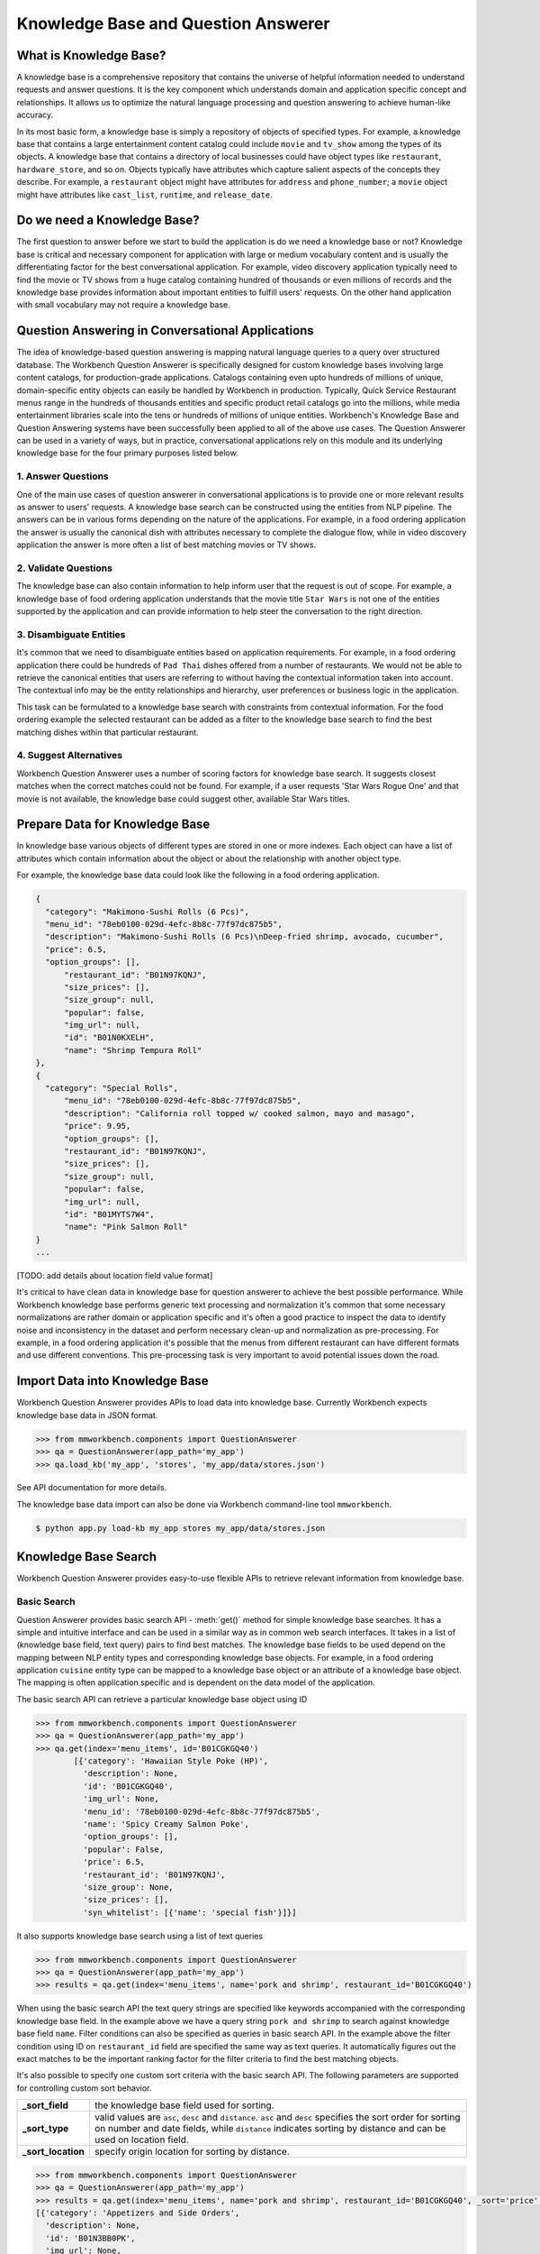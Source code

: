 Knowledge Base and Question Answerer
====================================

What is Knowledge Base?
-----------------------
A knowledge base is a comprehensive repository that contains the universe of helpful information needed to understand requests and answer questions. It is the key component which understands domain and application specific concept and relationships. It allows us to optimize the natural language processing and question answering to achieve human-like accuracy.

In its most basic form, a knowledge base is simply a repository of objects of specified types. For example, a knowledge base that contains a large entertainment content catalog could include ``movie`` and ``tv_show`` among the types of its objects. A knowledge base that contains a directory of local businesses could have object types like ``restaurant``, ``hardware_store``, and so on. Objects typically have attributes which capture salient aspects of the concepts they describe. For example, a ``restaurant`` object might have attributes for ``address`` and ``phone_number``; a ``movie`` object might have attributes like ``cast_list``, ``runtime``, and ``release_date``.

Do we need a Knowledge Base?
----------------------------
The first question to answer before we start to build the application is do we need a knowledge base or not? Knowledge base is critical and necessary component for application with large or medium vocabulary content and is usually the differentiating factor for the best conversational application. For example, video discovery application typically need to find the movie or TV shows from a huge catalog containing hundred of thousands or even millions of records and the knowledge base provides information about important entities to fulfill users' requests. On the other hand application with small vocabulary may not require a knowledge base. 

Question Answering in Conversational Applications
-------------------------------------------------
The idea of knowledge-based question answering is mapping natural language queries to a query over structured database. The Workbench Question Answerer is specifically designed for custom knowledge bases involving large content catalogs, for production-grade applications. Catalogs containing even upto hundreds of millions of unique, domain-specific entity objects can easily be handled by Workbench in production. Typically, Quick Service Restaurant menus range in the hundreds of thousands entities and specific product retail catalogs go into the millions, while media entertainment libraries scale into the tens or hundreds of millions of unique entities. Workbench's Knowledge Base and Question Answering systems have been successfully been applied to all of the above use cases. The Question Answerer can be used in a variety of ways, but in practice, conversational applications rely on this module and its underlying knowledge base for the four primary purposes listed below.

1. Answer Questions
````````````````

One of the main use cases of question answerer in conversational applications is to provide one or more relevant results as answer to users' requests. A knowledge base search can be constructed using the entities from NLP pipeline. The answers can be in various forms depending on the nature of the applications. For example, in a food ordering application the answer is usually the canonical dish with attributes necessary to complete the dialogue flow, while in video discovery application the answer is more often a list of best matching movies or TV shows.

2. Validate Questions 
``````````````````

The knowledge base can also contain information to help inform user that the request is out of scope. For example, a knowledge base of food ordering application understands that the movie title ``Star Wars`` is not one of the entities supported by the application and can provide information to help steer the conversation to the right direction.

3. Disambiguate Entities
`````````````````````

It's common that we need to disambiguate entities based on application requirements. For example, in a food ordering application there could be hundreds of ``Pad Thai`` dishes offered from a number of restaurants. We would not be able to retrieve the canonical entities that users are referring to without having the contextual information taken into account. The contextual info may be the entity relationships and hierarchy, user preferences or business logic in the application. 

This task can be formulated to a knowledge base search with constraints from contextual information. For the food ordering example the selected restaurant can be added as a filter to the knowledge base search to find the best matching dishes within that particular restaurant.

4. Suggest Alternatives
````````````````````

Workbench Question Answerer uses a number of scoring factors for knowledge base search. It suggests closest matches when the correct matches could not be found. For example, if a user requests 'Star Wars Rogue One' and that movie is not available, the knowledge base could suggest other, available Star Wars titles.

Prepare Data for Knowledge Base
-------------------------------
In knowledge base various objects of different types are stored in one or more indexes. Each object can have a list of attributes which contain information about the object or about the relationship with another object type. 

For example, the knowledge base data could look like the following in a food ordering application.

.. code-block:: javascript

  {
    "category": "Makimono-Sushi Rolls (6 Pcs)",
    "menu_id": "78eb0100-029d-4efc-8b8c-77f97dc875b5",
    "description": "Makimono-Sushi Rolls (6 Pcs)\nDeep-fried shrimp, avocado, cucumber",
    "price": 6.5,
    "option_groups": [],
	"restaurant_id": "B01N97KQNJ",
	"size_prices": [],
	"size_group": null,
	"popular": false,
	"img_url": null,
	"id": "B01N0KXELH",
	"name": "Shrimp Tempura Roll"
  },
  {
    "category": "Special Rolls",
	"menu_id": "78eb0100-029d-4efc-8b8c-77f97dc875b5",
	"description": "California roll topped w/ cooked salmon, mayo and masago",
	"price": 9.95,
	"option_groups": [],
	"restaurant_id": "B01N97KQNJ",
	"size_prices": [],
	"size_group": null,
	"popular": false,
	"img_url": null,
	"id": "B01MYTS7W4",
	"name": "Pink Salmon Roll"
  }
  ...

[TODO: add details about location field value format]

It's critical to have clean data in knowledge base for question answerer to achieve the best possible performance. While Workbench knowledge base performs generic text processing and normalization it's common that some necessary normalizations are rather domain or application specific and it's often a good practice to inspect the data to identify noise and inconsistency in the dataset and perform necessary clean-up and normalization as pre-processing. For example, in a food ordering application it's possible that the menus from different restaurant can have different formats and use different conventions. This pre-processing task is very important to avoid potential issues down the road.

Import Data into Knowledge Base
-------------------------------
Workbench Question Answerer provides APIs to load data into knowledge base. Currently Workbench expects knowledge base data in JSON format.

.. code:: python

	>>> from mmworkbench.components import QuestionAnswerer
	>>> qa = QuestionAnswerer(app_path='my_app')
	>>> qa.load_kb('my_app', 'stores', 'my_app/data/stores.json')

See API documentation for more details.

The knowledge base data import can also be done via Workbench command-line tool ``mmworkbench``.

.. code-block:: console

	$ python app.py load-kb my_app stores my_app/data/stores.json


Knowledge Base Search
---------------------

Workbench Question Answerer provides easy-to-use flexible APIs to retrieve relevant information from knowledge base.

Basic Search
````````````

Question Answerer provides basic search API - :meth:`get()` method for simple knowledge base searches. It has a simple and intuitive interface and can be used in a similar way as in common web search interfaces. It takes in a list of (knowledge base field, text query) pairs to find best matches. The knowledge base fields to be used depend on the mapping between NLP entity types and corresponding knowledge base objects. For example, in a food ordering application ``cuisine`` entity type can be mapped to a knowledge base object or an attribute of a knowledge base object. The mapping is often application specific and is dependent on the data model of the application. 

The basic search API can retrieve a particular knowledge base object using ID

.. code:: python
	
	>>> from mmworkbench.components import QuestionAnswerer
	>>> qa = QuestionAnswerer(app_path='my_app')
	>>> qa.get(index='menu_items', id='B01CGKGQ40')
		[{'category': 'Hawaiian Style Poke (HP)',
		  'description': None,
		  'id': 'B01CGKGQ40',
		  'img_url': None,
		  'menu_id': '78eb0100-029d-4efc-8b8c-77f97dc875b5',
		  'name': 'Spicy Creamy Salmon Poke',
		  'option_groups': [],
		  'popular': False,
		  'price': 6.5,
		  'restaurant_id': 'B01N97KQNJ',
		  'size_group': None,
		  'size_prices': [],
		  'syn_whitelist': [{'name': 'special fish'}]}]

It also supports knowledge base search using a list of text queries

.. code:: python
	
	>>> from mmworkbench.components import QuestionAnswerer
	>>> qa = QuestionAnswerer(app_path='my_app')
	>>> results = qa.get(index='menu_items', name='pork and shrimp', restaurant_id='B01CGKGQ40')

When using the basic search API the text query strings are specified like keywords accompanied with the corresponding knowledge base field. In the example above we have a query string ``pork and shrimp`` to search against knowledge base field ``name``. Filter conditions can also be specified as queries in basic search API. In the example above the filter condition using ID on ``restaurant_id`` field are specified the same way as text queries. It automatically figures out the exact matches to be the important ranking factor for the filter criteria to find the best matching objects.

It's also possible to specify one custom sort criteria with the basic search API. The following parameters are supported for controlling custom sort behavior.

==================== ===
**_sort_field**          the knowledge base field used for sorting.
**_sort_type**           valid values are ``asc``, ``desc`` and ``distance``. ``asc`` and ``desc``   specifies the sort order for sorting on number and date fields, while ``distance`` indicates sorting by distance and can be used on location field.
**_sort_location**       specify origin location for sorting by distance.
==================== ===

.. code:: python
	
	>>> from mmworkbench.components import QuestionAnswerer
	>>> qa = QuestionAnswerer(app_path='my_app')
	>>> results = qa.get(index='menu_items', name='pork and shrimp', restaurant_id='B01CGKGQ40', _sort='price', _sort_type='asc')
	[{'category': 'Appetizers and Side Orders',
	  'description': None,
	  'id': 'B01N3BB0PK',
	  'img_url': None,
	  'menu_id': '57572a43-f9fc-4a1c-96fe-788d544b1f2d',
	  'name': 'Fish and Chips',
	  'option_groups': [],
	  'popular': False,
	  'price': 9.99,
	  'restaurant_id': 'B01DEEGQBK',
	  'size_group': None,
	  'size_prices': []},
	 {'category': 'Appetizers and Side Orders',
	  'description': None,
	  'id': 'B01N9Z38XT',
	  'img_url': None,
	  'menu_id': '57572a43-f9fc-4a1c-96fe-788d544b1f2d',
	  'name': 'Chicken Tenders and Chips',
	  'option_groups': [],
	  'popular': False,
	  'price': 9.99,
	  'restaurant_id': 'B01DEEGQBK',
	  'size_group': None,
	  'size_prices': []}]

To sort by distance to find best matches with user's current location taken into account.

	>>> from mmworkbench.components import QuestionAnswerer
	>>> qa = QuestionAnswerer(app_path='my_app')
	>>> results = qa.get(index='menu_items', name='pork and shrimp', _sort='location', _sort_type='distance', _sort_location='37.77,122.41')

The basic search API is designed to have an intuitive interface that works for the most common use cases. It has certain limitations to keep the interface simple and clean including.

	* Filters on number or date ranges are not supported.
	* Only one custom sort criteria is allowed.

Question Answerer provides advanced search API for more advanced use case which require more fine-grained control of the knowledge base search behavior. The advanced search APIs are described in the next section.

Advanced Search
```````````````

Workbench Question Answerer provides advanced search APIs to support more complex knowledge base searches. It allows a list of text queries, filters and custom sort criteria to be specified for having fine-grained control on knowledge base search behavior.

.. code:: python
	>>> from mmworkbench.components import QuestionAnswerer
	>>> qa = QuestionAnswerer(app_path='my_app')
	>>> s = qa.build_search(index='menu_items')

:meth:`build_search()` API creates a Search object which is an abstraction of a knowledge base search. It provides several APIs for specifying text query, text or range filters and custom sort criteria.

Query
'''''

:meth:`query()` API can be used to add text queries to the knowledge base search. For each query a knowledge base field and query string are specified for text relevance match. Several ranking factors including exact matches, phrase matches and partial matches are used to calculate text relevance scores and find best matching documents.

.. code:: python

	>>> from mmworkbench.components import QuestionAnswerer
	>>> qa = QuestionAnswerer(app_path='my_app')
	>>> s = qa.build_search(index='menu_items')
	>>> s.query(dish_name='fish and chips').execute()
	[{'category': 'Appetizers and Side Orders',
	  'description': None,
	  'id': 'B01N3BB0PK',
	  'img_url': None,
	  'menu_id': '57572a43-f9fc-4a1c-96fe-788d544b1f2d',
	  'name': 'Fish and Chips',
	  'option_groups': [],
	  'popular': False,
	  'price': 9.99,
	  'restaurant_id': 'B01DEEGQBK',
	  'size_group': None,
	  'size_prices': []},
	 {'category': 'Entrees',
	  'description': None,
	  'id': 'B01CH0SUMA',
	  'img_url': 'http://g-ec2.images-amazon.com/images/G/01/ember/restaurants/SanFrancisco/V_Cafe/VCafe_FishandChips_640x480._V286448998_.jpg',
	  'menu_id': '17612bcf-307a-4098-828e-329dd0962182',
	  'name': 'Fish and Chips',
	  'option_groups': ['dressing'],
	  'popular': True,
	  'price': 13.0,
	  'restaurant_id': 'B01CH0RZOE',
	  'size_group': None,
	  'size_prices': []},
	  ...

Filter
''''''

:meth:`filter()` API can be used to add filters to the knowledge base search. There are two types of filters supported: text filter and range filter. For text filter a knowledge base text field name and the filtering text string are specified. The text string is normalized and the entire text string is used to filter the documents like SQL predicates in relational databases. For example, in food ordering applications we can filter dishes using selected restaurant ID. 

.. code:: python

	>>> from mmworkbench.components import QuestionAnswerer
	>>> qa = QuestionAnswerer(app_path='my_app')
	>>> s = qa.build_search(index='menu_items')
	>>> s.query(name='fish and chips').filter(restaurant_id='B01DEEGQBK').execute()
	[{'category': 'Appetizers and Side Orders',
	  'description': None,
	  'id': 'B01N3BB0PK',
	  'img_url': None,
	  'menu_id': '57572a43-f9fc-4a1c-96fe-788d544b1f2d',
	  'name': 'Fish and Chips',
	  'option_groups': [],
	  'popular': False,
	  'price': 9.99,
	  'restaurant_id': 'B01DEEGQBK',
	  'size_group': None,
	  'size_prices': []},
	  ...

Range filter is used to filter based on number or date ranges. It can be created by specifying knowledge base field and one or more range operators. The supported range operators are described below.

	* ``gt``: greater than
	* ``gte``: greater than or equal to
	* ``lt``: less than
	* ``lte``: less than or equal to

.. code:: python

	>>> from mmworkbench.components import QuestionAnswerer
	>>> qa = QuestionAnswerer(app_path='my_app')
	>>> s = qa.build_search(index='menu_items')
	>>> s.filter(field='price', lte=25).execute()
	[{'category': 'Makimono-Sushi Rolls (6 Pcs)',
	  'description': 'Makimono-Sushi Rolls (6 Pcs)',
	  'id': 'B01MXSBGG0',
	  'img_url': None,
	  'menu_id': '78eb0100-029d-4efc-8b8c-77f97dc875b5',
	  'name': 'Sake Maki-Salmon',
	  'option_groups': [],
	  'popular': False,
	  'price': 3.95,
	  'restaurant_id': 'B01N97KQNJ',
	  'size_group': None,
	  'size_prices': []},
	 {'category': 'Popular Dishes',
	  'description': None,
	  'id': 'B01CUUCX7K',
	  'img_url': 'http://g-ec2.images-amazon.com/images/G/01/ember/restaurants/SanFrancisco/TheSaladPlace/TheSaladPlace_Potatosalad_640x480._V295354393_.jpg',
	  'menu_id': '1e6f9732-4d87-4e08-ac8c-c6198b2645cc',
	  'name': 'Potato',
	  'option_groups': [],
	  'popular': True,
	  'price': 3.95,
	  'restaurant_id': 'B01CUUBQC8',
	  'size_group': 'SaladSize',
	  'size_prices': [{'id': 'B01CUUC10O', 'name': 'Small', 'price': 3.95},
	   {'id': 'B01CUUBPYM', 'name': 'Medium', 'price': 4.95},
	   {'id': 'B01CUUD9FA', 'name': 'Large', 'price': 5.95}]},
	   ...

.. note:: Note that the range filters are only valid for number and date knowledge base fields. 

Sort
''''

:meth:`sort()` API can be used to add custom sort criteria for a knowledge base search. Custom sort can only be used with number, date and location knowledge base fields. For number and date fields the sort type can simply be either ``asc`` or ``desc`` to determine sort order. Some example use cases are finding most popular items, most recently released items and etc. 

.. code:: python

	>>> from mmworkbench.components import QuestionAnswerer
	>>> qa = QuestionAnswerer(app_path='my_app')
	>>> s = qa.build_search(index='menu_items')
	>>> s.query(name='fish and chips').sort(field='price', sort_type='asc').execute()
	[{'category': 'Appetizers and Side Orders',
	  'description': None,
	  'id': 'B01N3BB0PK',
	  'img_url': None,
	  'menu_id': '57572a43-f9fc-4a1c-96fe-788d544b1f2d',
	  'name': 'Fish and Chips',
	  'option_groups': [],
	  'popular': False,
	  'price': 9.99,
	  'restaurant_id': 'B01DEEGQBK',
	  'size_group': None,
	  'size_prices': []},
	 {'category': 'Entrees',
	  'description': None,
	  'id': 'B01CH0SUMA',
	  'img_url': 'http://g-ec2.images-amazon.com/images/G/01/ember/restaurants/SanFrancisco/V_Cafe/VCafe_FishandChips_640x480._V286448998_.jpg',
	  'menu_id': '17612bcf-307a-4098-828e-329dd0962182',
	  'name': 'Fish and Chips',
	  'option_groups': ['dressing'],
	  'popular': True,
	  'price': 13.0,
	  'restaurant_id': 'B01CH0RZOE',
	  'size_group': None,
	  'size_prices': []},
	  ...

The sort score is combined with text relevance score when available. In the example above the score used for final ranking is a blend of text relevance score from text query and popularity sort score. 

As mentioned in previous section the requirement of sorting by distance is fairly common in many applications. The sort by distance criteria can be applied to knowledge base location field by specifying the field name with the sort type ``distance`` and sort location parameter to indicate the origin location. 

.. code:: python

	>>> from mmworkbench.components import QuestionAnswerer
	>>> qa = QuestionAnswerer(app_path='my_app')
	>>> s = qa.build_search(index='menu_items')
	>>> s.query(name='fish and chips').sort(field='location', type='distance', location='37.77,122.41').execute()

When to use Basic Search vs Advanced Search?
`````````````````````````````````````````````
The basic search API is designed to cover the most common use cases in conversational applications. The advanced search API provides additional capability for building more complex knowledge base searches. Generally the advanced search API is needed in the following scenarios. 

	* need more than one custom sort criteria
	* need to filter on ranges (number or date)
	* need finer control of the search behavior


